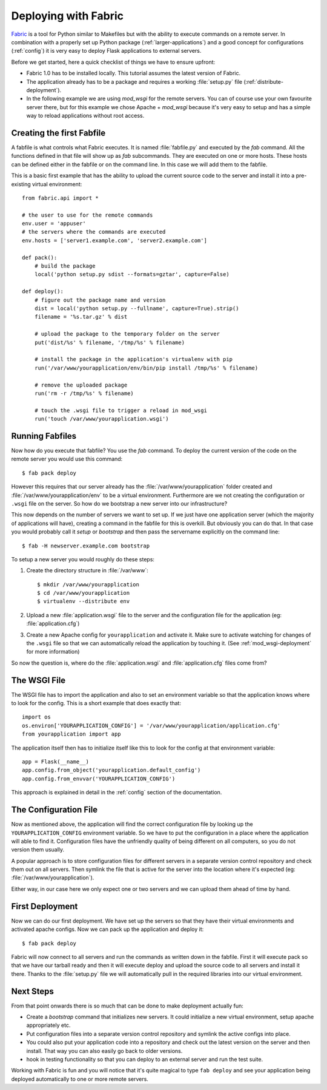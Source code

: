 .. _fabric-deployment:

Deploying with Fabric
=====================

`Fabric`_ is a tool for Python similar to Makefiles but with the ability
to execute commands on a remote server.  In combination with a properly
set up Python package (:ref:`larger-applications`) and a good concept for
configurations (:ref:`config`) it is very easy to deploy Flask
applications to external servers.

Before we get started, here a quick checklist of things we have to ensure
upfront:

-   Fabric 1.0 has to be installed locally.  This tutorial assumes the
    latest version of Fabric.
-   The application already has to be a package and requires a working
    :file:`setup.py` file (:ref:`distribute-deployment`).
-   In the following example we are using `mod_wsgi` for the remote
    servers.  You can of course use your own favourite server there, but
    for this example we chose Apache + `mod_wsgi` because it's very easy
    to setup and has a simple way to reload applications without root
    access.

Creating the first Fabfile
--------------------------

A fabfile is what controls what Fabric executes.  It is named :file:`fabfile.py`
and executed by the `fab` command.  All the functions defined in that file
will show up as `fab` subcommands.  They are executed on one or more
hosts.  These hosts can be defined either in the fabfile or on the command
line.  In this case we will add them to the fabfile.

This is a basic first example that has the ability to upload the current
source code to the server and install it into a pre-existing
virtual environment::

    from fabric.api import *

    # the user to use for the remote commands
    env.user = 'appuser'
    # the servers where the commands are executed
    env.hosts = ['server1.example.com', 'server2.example.com']

    def pack():
        # build the package
        local('python setup.py sdist --formats=gztar', capture=False)

    def deploy():
        # figure out the package name and version
        dist = local('python setup.py --fullname', capture=True).strip()
        filename = '%s.tar.gz' % dist

        # upload the package to the temporary folder on the server
        put('dist/%s' % filename, '/tmp/%s' % filename)

        # install the package in the application's virtualenv with pip
        run('/var/www/yourapplication/env/bin/pip install /tmp/%s' % filename)

        # remove the uploaded package
        run('rm -r /tmp/%s' % filename)

        # touch the .wsgi file to trigger a reload in mod_wsgi
        run('touch /var/www/yourapplication.wsgi')

Running Fabfiles
----------------

Now how do you execute that fabfile?  You use the `fab` command.  To
deploy the current version of the code on the remote server you would use
this command::

    $ fab pack deploy

However this requires that our server already has the
:file:`/var/www/yourapplication` folder created and
:file:`/var/www/yourapplication/env` to be a virtual environment.  Furthermore
are we not creating the configuration or ``.wsgi`` file on the server.  So
how do we bootstrap a new server into our infrastructure?

This now depends on the number of servers we want to set up.  If we just
have one application server (which the majority of applications will
have), creating a command in the fabfile for this is overkill.  But
obviously you can do that.  In that case you would probably call it
`setup` or `bootstrap` and then pass the servername explicitly on the
command line::

    $ fab -H newserver.example.com bootstrap

To setup a new server you would roughly do these steps:

1.  Create the directory structure in :file:`/var/www`::

        $ mkdir /var/www/yourapplication
        $ cd /var/www/yourapplication
        $ virtualenv --distribute env

2.  Upload a new :file:`application.wsgi` file to the server and the
    configuration file for the application (eg: :file:`application.cfg`)

3.  Create a new Apache config for ``yourapplication`` and activate it.
    Make sure to activate watching for changes of the ``.wsgi`` file so
    that we can automatically reload the application by touching it.
    (See :ref:`mod_wsgi-deployment` for more information)

So now the question is, where do the :file:`application.wsgi` and
:file:`application.cfg` files come from?

The WSGI File
-------------

The WSGI file has to import the application and also to set an environment
variable so that the application knows where to look for the config.  This
is a short example that does exactly that::

    import os
    os.environ['YOURAPPLICATION_CONFIG'] = '/var/www/yourapplication/application.cfg'
    from yourapplication import app

The application itself then has to initialize itself like this to look for
the config at that environment variable::

    app = Flask(__name__)
    app.config.from_object('yourapplication.default_config')
    app.config.from_envvar('YOURAPPLICATION_CONFIG')

This approach is explained in detail in the :ref:`config` section of the
documentation.

The Configuration File
----------------------

Now as mentioned above, the application will find the correct
configuration file by looking up the ``YOURAPPLICATION_CONFIG`` environment
variable.  So we have to put the configuration in a place where the
application will able to find it.  Configuration files have the unfriendly
quality of being different on all computers, so you do not version them
usually.

A popular approach is to store configuration files for different servers
in a separate version control repository and check them out on all
servers.  Then symlink the file that is active for the server into the
location where it's expected (eg: :file:`/var/www/yourapplication`).

Either way, in our case here we only expect one or two servers and we can
upload them ahead of time by hand.


First Deployment
----------------

Now we can do our first deployment.  We have set up the servers so that
they have their virtual environments and activated apache configs.  Now we
can pack up the application and deploy it::

    $ fab pack deploy

Fabric will now connect to all servers and run the commands as written
down in the fabfile.  First it will execute pack so that we have our
tarball ready and then it will execute deploy and upload the source code
to all servers and install it there.  Thanks to the :file:`setup.py` file we
will automatically pull in the required libraries into our virtual
environment.

Next Steps
----------

From that point onwards there is so much that can be done to make
deployment actually fun:

-   Create a `bootstrap` command that initializes new servers.  It could
    initialize a new virtual environment, setup apache appropriately etc.
-   Put configuration files into a separate version control repository
    and symlink the active configs into place.
-   You could also put your application code into a repository and check
    out the latest version on the server and then install.  That way you
    can also easily go back to older versions.
-   hook in testing functionality so that you can deploy to an external
    server and run the test suite.

Working with Fabric is fun and you will notice that it's quite magical to
type ``fab deploy`` and see your application being deployed automatically
to one or more remote servers.


.. _Fabric: http://www.fabfile.org/
